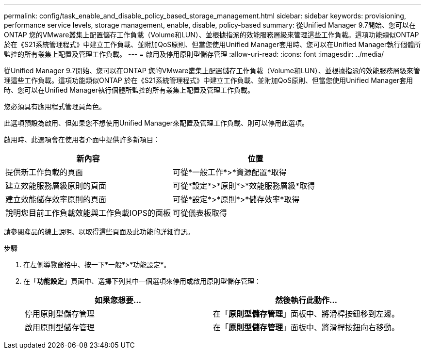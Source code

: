 ---
permalink: config/task_enable_and_disable_policy_based_storage_management.html 
sidebar: sidebar 
keywords: provisioning, performance service levels, storage management, enable, disable, policy-based 
summary: 從Unified Manager 9.7開始、您可以在ONTAP 您的VMware叢集上配置儲存工作負載（Volume和LUN）、並根據指派的效能服務層級來管理這些工作負載。這項功能類似ONTAP 於在《S21系統管理程式》中建立工作負載、並附加QoS原則、但當您使用Unified Manager套用時、您可以在Unified Manager執行個體所監控的所有叢集上配置及管理工作負載。 
---
= 啟用及停用原則型儲存管理
:allow-uri-read: 
:icons: font
:imagesdir: ../media/


[role="lead"]
從Unified Manager 9.7開始、您可以在ONTAP 您的VMware叢集上配置儲存工作負載（Volume和LUN）、並根據指派的效能服務層級來管理這些工作負載。這項功能類似ONTAP 於在《S21系統管理程式》中建立工作負載、並附加QoS原則、但當您使用Unified Manager套用時、您可以在Unified Manager執行個體所監控的所有叢集上配置及管理工作負載。

您必須具有應用程式管理員角色。

此選項預設為啟用、但如果您不想使用Unified Manager來配置及管理工作負載、則可以停用此選項。

啟用時、此選項會在使用者介面中提供許多新項目：

[cols="2*"]
|===
| 新內容 | 位置 


 a| 
提供新工作負載的頁面
 a| 
可從*一般工作*>*資源配置*取得



 a| 
建立效能服務層級原則的頁面
 a| 
可從*設定*>*原則*>*效能服務層級*取得



 a| 
建立效能儲存效率原則的頁面
 a| 
可從*設定*>*原則*>*儲存效率*取得



 a| 
說明您目前工作負載效能與工作負載IOPS的面板
 a| 
可從儀表板取得

|===
請參閱產品的線上說明、以取得這些頁面及此功能的詳細資訊。

.步驟
. 在左側導覽窗格中、按一下*一般*>*功能設定*。
. 在「*功能設定*」頁面中、選擇下列其中一個選項來停用或啟用原則型儲存管理：
+
[cols="2*"]
|===
| 如果您想要... | 然後執行此動作... 


 a| 
停用原則型儲存管理
 a| 
在「*原則型儲存管理*」面板中、將滑桿按鈕移到左邊。



 a| 
啟用原則型儲存管理
 a| 
在「*原則型儲存管理*」面板中、將滑桿按鈕向右移動。

|===

